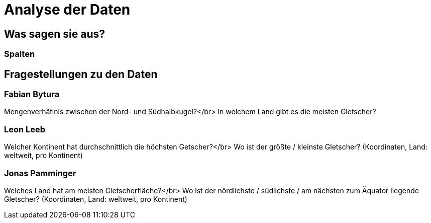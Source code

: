 # Analyse der Daten

## Was sagen sie aus?

### Spalten

## Fragestellungen zu den Daten

### Fabian Bytura

Mengenverhätlnis zwischen der Nord- und Südhalbkugel?</br>
In welchem Land gibt es die meisten Gletscher?

### Leon Leeb

Welcher Kontinent hat durchschnittlich die höchsten Getscher?</br>
Wo ist der größte / kleinste Gletscher? (Koordinaten, Land: weltweit, pro Kontinent) 

### Jonas Pamminger

Welches Land hat am meisten Gletscherfläche?</br>
Wo ist der nördlichste / südlichste / am nächsten zum Äquator liegende Gletscher? (Koordinaten, Land: weltweit, pro Kontinent)
